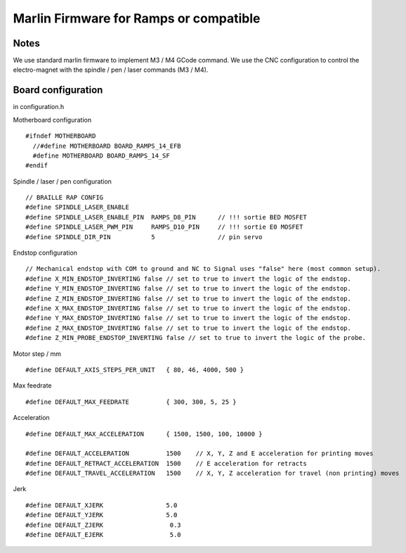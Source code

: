 Marlin Firmware for Ramps or compatible
=======================================



Notes
-----
We use standard marlin firmware to implement M3 / M4 GCode command. We use the CNC configuration to control the electro-magnet with the spindle / pen / laser commands (M3 / M4).

Board configuration
-------------------

in configuration.h 

Motherboard configuration ::

   #ifndef MOTHERBOARD
     //#define MOTHERBOARD BOARD_RAMPS_14_EFB
     #define MOTHERBOARD BOARD_RAMPS_14_SF
   #endif

Spindle / laser / pen configuration ::

   // BRAILLE RAP CONFIG
   #define SPINDLE_LASER_ENABLE
   #define SPINDLE_LASER_ENABLE_PIN  RAMPS_D8_PIN      // !!! sortie BED MOSFET
   #define SPINDLE_LASER_PWM_PIN     RAMPS_D10_PIN     // !!! sortie E0 MOSFET 
   #define SPINDLE_DIR_PIN           5                 // pin servo


Endstop configuration ::

   // Mechanical endstop with COM to ground and NC to Signal uses "false" here (most common setup).
   #define X_MIN_ENDSTOP_INVERTING false // set to true to invert the logic of the endstop.
   #define Y_MIN_ENDSTOP_INVERTING false // set to true to invert the logic of the endstop.
   #define Z_MIN_ENDSTOP_INVERTING false // set to true to invert the logic of the endstop.
   #define X_MAX_ENDSTOP_INVERTING false // set to true to invert the logic of the endstop.
   #define Y_MAX_ENDSTOP_INVERTING false // set to true to invert the logic of the endstop.
   #define Z_MAX_ENDSTOP_INVERTING false // set to true to invert the logic of the endstop.
   #define Z_MIN_PROBE_ENDSTOP_INVERTING false // set to true to invert the logic of the probe.


Motor step / mm ::

   #define DEFAULT_AXIS_STEPS_PER_UNIT   { 80, 46, 4000, 500 }

Max feedrate ::

   #define DEFAULT_MAX_FEEDRATE          { 300, 300, 5, 25 }

Acceleration ::

   #define DEFAULT_MAX_ACCELERATION      { 1500, 1500, 100, 10000 }

   #define DEFAULT_ACCELERATION          1500    // X, Y, Z and E acceleration for printing moves
   #define DEFAULT_RETRACT_ACCELERATION  1500    // E acceleration for retracts
   #define DEFAULT_TRAVEL_ACCELERATION   1500    // X, Y, Z acceleration for travel (non printing) moves

Jerk ::

   #define DEFAULT_XJERK                 5.0
   #define DEFAULT_YJERK                 5.0
   #define DEFAULT_ZJERK                  0.3
   #define DEFAULT_EJERK                  5.0


 
 




